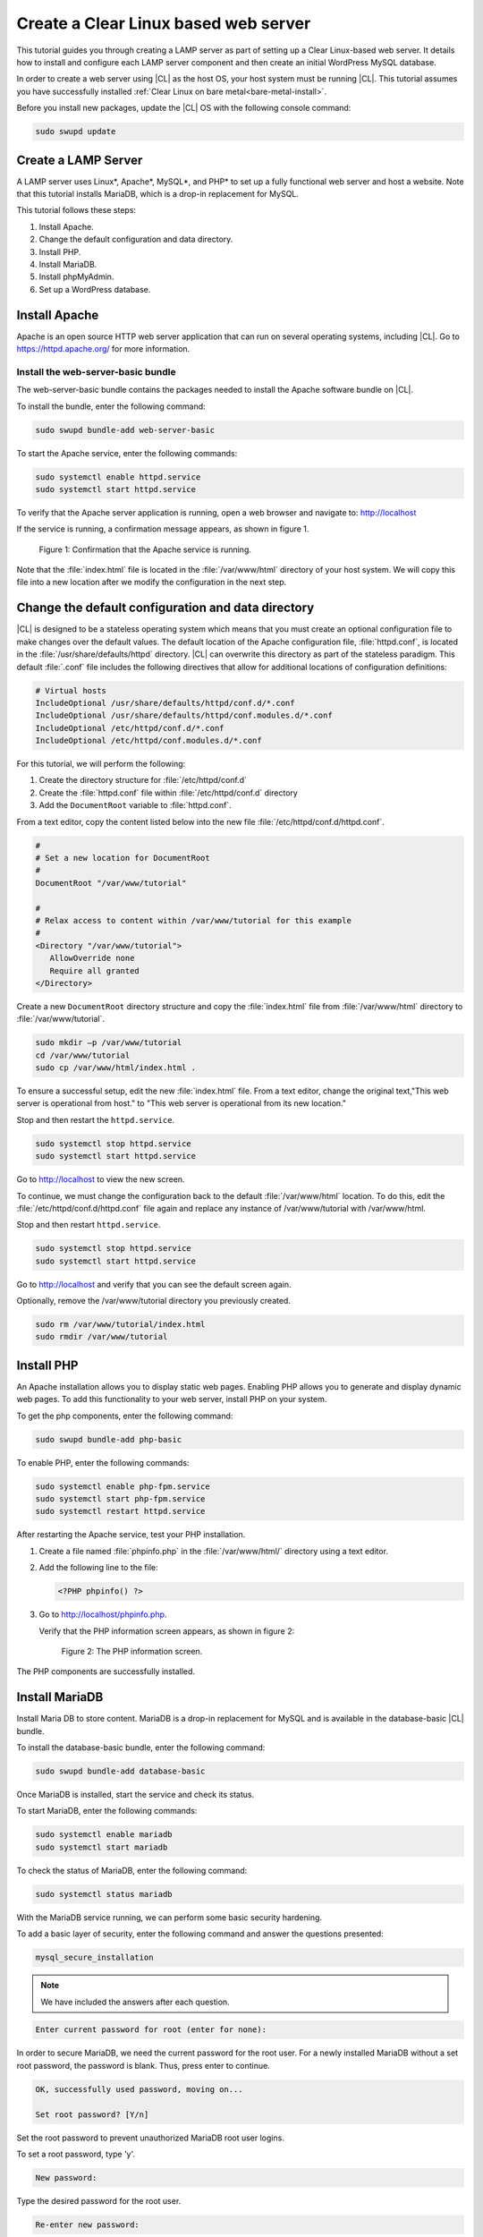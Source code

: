 .. _web-server-install:

Create a Clear Linux based web server
#######################################

This tutorial guides you through creating a LAMP server as part of setting up a Clear Linux-based web server. It details how to install and configure each LAMP server component and then create an initial WordPress MySQL database.

In order to create a web server using |CL| as the host OS, your host
system must be running |CL|. This tutorial assumes you have
successfully installed :ref:`Clear Linux on bare metal<bare-metal-install>`.

Before you install new packages, update the |CL| OS with the following console command:

.. code-block:: bash

   sudo swupd update

Create a LAMP Server
**********************

A LAMP server uses Linux\*, Apache\*, MySQL\*, and PHP\* to set up a fully functional web server and host a website. Note that this tutorial installs MariaDB, which is a drop-in replacement for MySQL. 

This tutorial follows these steps:

1. Install Apache.
2. Change the default configuration and data directory.
3. Install PHP.
4. Install MariaDB.
5. Install phpMyAdmin.
6. Set up a WordPress database.

Install Apache
*****************

Apache is an open source HTTP web server application that can run on several
operating systems, including |CL|. Go to https://httpd.apache.org/ for more information.

Install the web-server-basic bundle
===================================

The web-server-basic bundle contains the packages needed to install the
Apache software bundle on |CL|.

To install the bundle, enter the following command:

.. code-block:: bash

   sudo swupd bundle-add web-server-basic


To start the Apache service, enter the following commands:

.. code-block:: bash

   sudo systemctl enable httpd.service
   sudo systemctl start httpd.service


To verify that the Apache server application is running, open a web
browser and navigate to: http://localhost

If the service is running, a confirmation message appears, as shown in figure 1.

.. figure:: figures/web-server-install-1.png
    :alt: This web server is operational from host.
    :scale: 50%

    Figure 1: Confirmation that the Apache service is running.

Note that the :file:`index.html` file is located in the :file:`/var/www/html`
directory of your host system. We will copy this file into a new location
after we modify the configuration in the next step.

Change the default configuration and data directory
***************************************************

|CL| is designed to be a stateless operating system which means that you must create an optional configuration file to make changes over the default
values. The default location of the Apache configuration file,
:file:`httpd.conf`, is located in the :file:`/usr/share/defaults/httpd`
directory. |CL| can overwrite this directory as part of the stateless
paradigm. This default :file:`.conf` file includes the following directives
that allow for additional locations of configuration definitions:

.. code-block:: bash

   # Virtual hosts
   IncludeOptional /usr/share/defaults/httpd/conf.d/*.conf
   IncludeOptional /usr/share/defaults/httpd/conf.modules.d/*.conf
   IncludeOptional /etc/httpd/conf.d/*.conf
   IncludeOptional /etc/httpd/conf.modules.d/*.conf

For this tutorial, we will perform the following:

1. Create the directory structure for :file:`/etc/httpd/conf.d`
2. Create the :file:`httpd.conf` file within :file:`/etc/httpd/conf.d` directory 
3. Add the ``DocumentRoot`` variable to :file:`httpd.conf`.

From a text editor, copy the content listed below into the new file
:file:`/etc/httpd/conf.d/httpd.conf`.

.. code-block:: bash

   #
   # Set a new location for DocumentRoot
   #
   DocumentRoot "/var/www/tutorial"
   
   #
   # Relax access to content within /var/www/tutorial for this example
   #
   <Directory "/var/www/tutorial">
      AllowOverride none
      Require all granted
   </Directory>


Create a new ``DocumentRoot`` directory structure and copy the
:file:`index.html` file from :file:`/var/www/html` directory to
:file:`/var/www/tutorial`.

.. code-block:: bash

   sudo mkdir –p /var/www/tutorial
   cd /var/www/tutorial
   sudo cp /var/www/html/index.html .


To ensure a successful setup, edit the new
:file:`index.html` file. From a text editor, change the original text,"This web server is operational from host." to "This web server is operational from its new location."

Stop and then restart the ``httpd.service``.

.. code-block:: bash

   sudo systemctl stop httpd.service
   sudo systemctl start httpd.service


Go to http://localhost to view the new screen.

To continue, we must change the configuration back to the default
:file:`/var/www/html` location. To do this, edit the 
:file:`/etc/httpd/conf.d/httpd.conf` file again and replace any instance of
/var/www/tutorial with /var/www/html.

Stop and then restart ``httpd.service``.

.. code-block:: bash

   sudo systemctl stop httpd.service
   sudo systemctl start httpd.service

Go to http://localhost and verify that you can see the default screen again.

Optionally, remove the /var/www/tutorial directory you previously created.

.. code-block:: bash

   sudo rm /var/www/tutorial/index.html
   sudo rmdir /var/www/tutorial

Install PHP
**************

An Apache installation allows you to display static web pages. Enabling
PHP allows you to generate and display dynamic web pages. To add this
functionality to your web server, install PHP on your system.

To get the php components, enter the following command:

.. code-block:: bash

   sudo swupd bundle-add php-basic

To enable PHP, enter the following commands:

.. code-block:: bash

   sudo systemctl enable php-fpm.service
   sudo systemctl start php-fpm.service
   sudo systemctl restart httpd.service

After restarting the Apache service, test your PHP installation.

1. Create a file named :file:`phpinfo.php` in the
   :file:`/var/www/html/` directory using a text editor.

2. Add the following line to the file:

   .. code-block:: php

      <?PHP phpinfo() ?>

3. Go to http://localhost/phpinfo.php.

   Verify that the PHP information screen appears, as shown in figure 2:

   .. figure:: figures/web-server-install-2.png
      :alt: PHP information screen
      :width:     600

      Figure 2: The PHP information screen.

The PHP components are successfully installed. 

Install MariaDB
******************

Install Maria DB to store content. MariaDB is a drop-in
replacement for MySQL and is available in the database-basic |CL|
bundle.

To install the database-basic bundle, enter the following command:

.. code-block:: bash

   sudo swupd bundle-add database-basic

Once MariaDB is installed, start the service and check its status.

To start MariaDB, enter the following commands:

.. code-block:: bash

   sudo systemctl enable mariadb
   sudo systemctl start mariadb

To check the status of MariaDB, enter the following command:

.. code-block:: bash

   sudo systemctl status mariadb

With the MariaDB service running, we can perform some basic security
hardening.

To add a basic layer of security, enter the following command and answer the
questions presented:

.. code-block:: bash

   mysql_secure_installation

.. note:: We have included the answers after each question.

.. code-block:: bash

   Enter current password for root (enter for none):

In order to secure MariaDB, we need the current password for the root
user. For a newly installed MariaDB without a set root password, the
password is blank. Thus, press enter to continue.

.. code-block:: bash

   OK, successfully used password, moving on...

   Set root password? [Y/n]

.. _set-password:

Set the root password to prevent unauthorized MariaDB root user logins.

To set a root password, type 'y'.

.. code-block:: bash

   New password:

Type the desired password for the root user.

.. code-block:: bash

   Re-enter new password:

Re-type the desired password for the root user.

.. code-block:: bash

   Password updated successfully!
   Reloading privilege tables..
    ... Success!

   Remove anonymous users? [Y/n]

By default, a MariaDB installation includes an anonymous user that allows anyone to
log into MariaDB without a user account. This anonymous user is intended only
for testing and for a smoother installation.

To remove the anonymous user and make your database more secure, type 'y'.

.. code-block:: bash

    ... Success!
   Disallow root login remotely? [Y/n]

Normally, root should only be allowed to connect from the 'localhost'.
This ensures that someone cannot guess the root password from the network.

To block any remote root login, type 'y'.

.. code-block:: bash

    ... Success!
   Remove test database and access to it? [Y/n]

By default, MariaDB includes a database named 'test' which anyone can
access. This database is also intended only for testing and should be
removed.

To remove the test database, type 'y'.

.. code-block:: bash

    - Dropping test database...
    ... Success!
    - Removing privileges on test database...
    ... Success!
   Reload privilege tables now? [Y/n]

Reloading the privilege tables ensures all changes made so far take effect
immediately.

To reload the privilege tables, type 'y'.

.. code-block:: bash

    ... Success!

   Cleaning up...

   All done!  If you've completed all of the above steps, your MariaDB
   installation should now be secure.

   Thanks for using MariaDB!

The MariaDB installation is complete and we can now install phpMyAdmin to
manage the databases.

Install phpMyAdmin
*********************

The web-based tool phpMyAdmin is a straightforward way to manage MySQL or
MariaDB databases. Visit https://www.phpmyadmin.net for the complete
discussion regarding phpMyAdmin, its documentation, the latest downloads, and
other useful information.

This tutorial uses the latest English version of phpMyAdmin to install it on
our |CL| host system.

1. Download the :file:`phpMyAdmin-<version>-english.tar.gz` file to your
   :file:`~/Downloads` directory. Here, <version> refers to the current
   version available at https://www.phpmyadmin.net/downloads.

.. note:: This example downloads and uses version 4.6.4.

2. Once the file has been successfully downloaded and verified, uncompress
   the file and directories into the Apache web server document root
   directory. Use the following commands:

.. code-block:: console

   cd /var/www/html
   sudo tar –xzvf ~/Downloads/phpMyAdmin-4.6.4-english.tar.gz

3. To keep things simple, rename the newly created
   :file:`phpMyAdmin-4.6.4-english` directory to :file:`phpMyAdmin` with the
   following command:

.. code-block:: console

   sudo mv phpMyAdmin-4.6.4-english phpMyAdmin

Use phpMyAdmin to Manage Databases
====================================

To verify a successful installation of all LAMP server components, go to
http://localhost/phpMyAdmin. Confirm that the phpMyAdmin welcome screen appears, as shown in figure 3.

.. figure:: figures/web-server-install-3.png
   :alt: phpMyAdmin login page
   :width:     600

   Figure 3: The `phpMyAdmin` login page.


Log in with your root userid and the password you set up when you ran the
:ref:`mysql_secure_installation command <set-password>`. Enter your
credentials and select :guilabel:`Go` to log in:

Once logged in the main phpMyAdmin page displays, as shown in figure 4:

.. figure:: figures/web-server-install-4.png
    :alt: phpMyAdmin dashboard
    :width:     600

    Figure 4: The `phpMyAdmin` dashboard.

Set up your first database called WordPress. Follow these steps:

1. Select the :guilabel:`Databases` tab in the phpMyAdmin main screen to go
   to the Databases page. Figure 5 shows the databases tab.

   .. figure:: figures/web-server-install-5.png
       :alt: Databases tab
       :width:     600

       Figure 5: The `Databases` tab of `phpMyAdmin`.

2. Enter 'WordPress' in the text field below the :guilabel:`Create database`
   label.

3. Select the :guilabel:`utf8_unicode_ci` option from the Collation drop-down
   menu beside the text field.

4. Click :guilabel:`Create`.

Once the database is created, set up the user permissions.

1. Select the WordPress database in the left panel.

2. Select the :guilabel:`Privileges` tab. Figure 6 shows the contents of the
   tab.

   .. figure:: figures/web-server-install-6.png
       :alt: Privileges tab
       :width:     600

       Figure 6: The `Privileges` tab of `phpMyAdmin`

3. Click :guilabel:`Add user account` as shown in figure 7.

   .. figure:: figures/web-server-install-7.png
       :alt: User accounts tab
       :width:     600

       Figure 7: The `User accounts` tab. 

4. Enter the following information in the corresponding fields that appear in Figure 7 above:

   User name: wordpressuser

   Password: wp-example

   Re-type: wp-example

5. In the 'Database for user account' section, select :guilabel:`Grant all privileges on database “WordPress”.`

6. At the bottom of the page, click :guilabel:`Go`.

If successful, you should see the screen shown in figure 8:

.. figure:: figures/web-server-install-8.png
    :alt: User added successfully
    :width:     600

    Figure 8: The user **wordpressuser** was added successfully.

Congratulations!

You have now created a fully functional LAMP server along with a WordPress-
ready database using |CL|.

Go to :ref:`Create a Clear Linux WordPress server <wp-install>`
to complete the setup.
